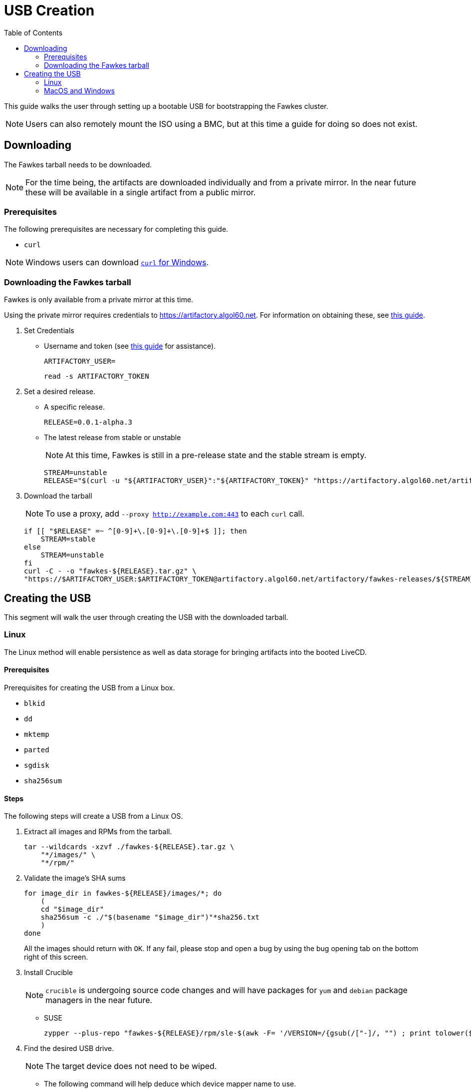 = USB Creation
:toc:
:toclevels: 2

This guide walks the user through setting up a bootable USB for bootstrapping the Fawkes cluster.

NOTE: Users can also remotely mount the ISO using a BMC, but at this time a guide for doing so does not exist.

== Downloading

The Fawkes tarball needs to be downloaded.

NOTE: For the time being, the artifacts are downloaded individually and from a private mirror.
In the near future these will be available in a single artifact from a public mirror.

=== Prerequisites

The following prerequisites are necessary for completing this guide.

* `curl`

NOTE: Windows users can download link:https://curl.se/windows/[`curl` for Windows].

=== Downloading the Fawkes tarball

Fawkes is only available from a private mirror at this time.

Using the private mirror requires credentials to https://artifactory.algol60.net. For information on obtaining these, see link:https://app.tango.us/app/workflow/Downloading-from-Private-Repos-in-Artifactory-eb4f579cdf9a4ea8988e402a18008b7b[this guide].

. Set Credentials
* Username and token (see link:https://app.tango.us/app/workflow/Downloading-from-Private-Repos-in-Artifactory-eb4f579cdf9a4ea8988e402a18008b7b[this guide] for assistance).
+
[source,bash]
----
ARTIFACTORY_USER=
----
+
[source,bash]
----
read -s ARTIFACTORY_TOKEN
----
. Set a desired release.
* A specific release.
+
[source,bash]
----
RELEASE=0.0.1-alpha.3
----
* The latest release from stable or unstable
+
NOTE: At this time, Fawkes is still in a pre-release state and the stable stream is empty.
+
[source,bash]
----
STREAM=unstable
RELEASE="$(curl -u "${ARTIFACTORY_USER}":"${ARTIFACTORY_TOKEN}" "https://artifactory.algol60.net/artifactoy/api/search/latestVersion?g=${STREAM}&a=fawkes")"
----
. Download the tarball
+
NOTE: To use a proxy, add `--proxy http://example.com:443` to each `curl` call.
+
[source,bash]
----
if [[ "$RELEASE" =~ ^[0-9]+\.[0-9]+\.[0-9]+$ ]]; then
    STREAM=stable
else
    STREAM=unstable
fi
curl -C - -o "fawkes-${RELEASE}.tar.gz" \
"https://$ARTIFACTORY_USER:$ARTIFACTORY_TOKEN@artifactory.algol60.net/artifactory/fawkes-releases/${STREAM}/fawkes/${RELEASE}/fawkes-${RELEASE}.tar.gz"
----

== Creating the USB

This segment will walk the user through creating the USB with the downloaded tarball.

=== Linux

The Linux method will enable persistence as well as data storage for bringing artifacts into the booted LiveCD.

==== Prerequisites

Prerequisites for creating the USB from a Linux box.

* `blkid`
* `dd`
* `mktemp`
* `parted`
* `sgdisk`
* `sha256sum`

==== Steps

The following steps will create a USB from a Linux OS.

. Extract all images and RPMs from the tarball.
+
[source,bash]
----
tar --wildcards -xzvf ./fawkes-${RELEASE}.tar.gz \
    "*/images/" \
    "*/rpm/"
----
. Validate the image's SHA sums
+
[source,bash]
----
for image_dir in fawkes-${RELEASE}/images/*; do
    (
    cd "$image_dir"
    sha256sum -c ./"$(basename "$image_dir")"*sha256.txt
    )
done
----
All the images should return with `OK`. If any fail, please stop and open a bug by using the bug opening tab on the bottom right of this screen.
. Install Crucible
+
NOTE: `crucible` is undergoing source code changes and will have packages for `yum` and `debian` package managers in the near future.
+
* SUSE
+
[source,bash]
----
zypper --plus-repo "fawkes-${RELEASE}/rpm/sle-$(awk -F= '/VERSION=/{gsub(/["-]/, "") ; print tolower($NF)}' /etc/os-release)" in -n crucible
----
. Find the desired USB drive.
+
NOTE: The target device does not need to be wiped.
+
* The following command will help deduce which device mapper name to use.
+
[source,bash]
----
lsblk -b -l -d -o SIZE,NAME,TYPE,SUBSYSTEMS | grep usb
----
* Set the USB device to a variable.
** Device mapper path.
+
[source,bash]
----
USB=/dev/sdd
----
** FileSystem Label.
+
[source,bash]
----
USB=/dev/disk/by-label/MYUSB
----
. Invoke the script, optionally passing a different size (in megabytes) for the copy-on-write persistent partition.
+
[source,bash]
----
crucible storage bootable "${USB}" "fawkes-${RELEASE}/images/fawkes-live/fawkes-live-*.iso"
----
. Mount the USB and copy over our downloaded artifacts.
+
[source,bash]
----
sudo mkdir -p /mnt
sudo mount "${USB}4" /mnt
sudo cp -p "fawkes-${RELEASE}.tar.gz" /mnt/
sudo umount /mnt
----
. Eject the USB and plug it into the server for deployment.

=== MacOS and Windows

Creating a USB from MacOS and Windows is feasible using the help of a few third-party tools.

CAUTION: The MacOS and Windows method will not enable persistence on the drive.

==== Prerequisites

This guide suggests the following third-party tools for USB creation.

- link:https://etcher.balena.io/[belanaEtcher]

==== Steps

The following steps will create a bootable USB from a MacOS or Windows machine.

NOTE: `dd` can also be used for macOS users.

. Open belanaEtcher
. Select the ISO file, the USB stick, and click Flash
. Eject the USB and insert it into the server
